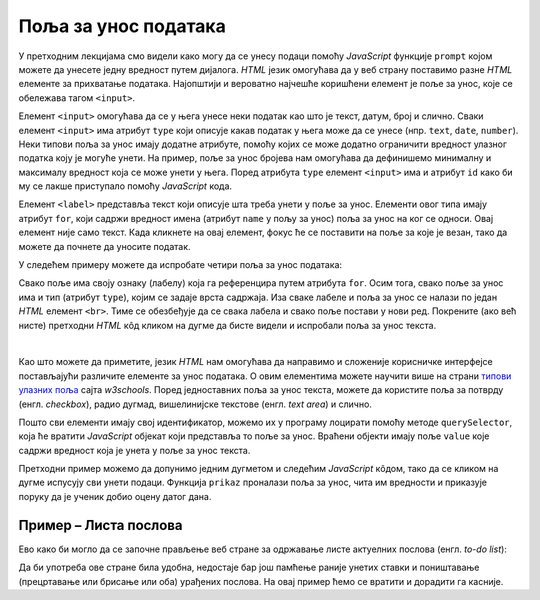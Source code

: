 Поља за унос података
=====================

У претходним лекцијама смо видели како могу да се унесу подаци помоћу *JavaScript* функције ``prompt`` којом можете да унесете једну вредност путем дијалога. *HTML* језик омогућава да у веб страну поставимо разне *HTML* елементе за прихватање података. Најопштији и вероватно најчешће коришћени елемент је поље за унос, које се обележава тагом ``<input>``.

Елемент ``<input>`` омогућава да се у њега унесе неки податак као што је текст, датум, број и слично. Сваки елемент ``<input>`` има атрибут ``type`` који описује какав податак у њега може да се унесе (нпр. ``text``, ``date``, ``number``). Неки типови поља за унос имају додатне атрибуте, помоћу којих се може додатно ограничити вредност улазног податка коју је могуће унети. На пример, поље за унос бројева нам омогућава да дефинишемо минималну и максималу вредност која се може унети у њега. Поред атрибута ``type`` елемент ``<input>`` има и атрибут ``id`` како би му се лакше приступало помоћу *JavaScript* кода.

Елемент ``<label>`` представља текст који описује шта треба унети у поље за унос. Елементи овог типа имају атрибут ``for``, који садржи вредност имена (атрибут ``name`` у пољу за унос) поља за унос на ког се односи. Овај елемент није само текст. Када кликнете на овај елемент, фокус ће се поставити на поље за које је везан, тако да можете да почнете да уносите податак.

У следећем примеру можете да испробате четири поља за унос података:

.. activecode:: polja_za_unos_html
    :language: html
    :nocodelens:
    
    <!DOCTYPE html>
    <html>
      <head>
      </head>
      <body>
        <label for="ime">Име:</label><br>
        <input type="text" id="ime" name="ime"><br>
        
        <label for="prezime">Презиме:</label><br>
        <input type="text" id="prezime" name="prezime"><br>
        
        <label for="ocena">Оцена (између 1 и 5):</label><br>
        <input type="number" id="ocena" name="ocena" min="1" max="5"><br>
        
        <label for="datum">Датум уноса:</label><br>
        <input type="date" id="datum" name="datum"><br>
      </body>
    </html>

Свако поље има своју ознаку (лабелу) која га референцира путем атрибута ``for``. Осим тога, свако поље за унос има и тип (атрибут ``type``), којим се задаје врста садржаја. Иза сваке лабеле и поља за унос се налази по један *HTML* елемент ``<br>``. Тиме се обезбеђује да се свака лабела и свако поље постави у нови ред. Покрените (ако већ нисте) претходни *HTML* кôд кликом на дугме да бисте видели и испробали поља за унос текста.

|

Као што можете да приметите, језик *HTML* нам омогућава да направимо и сложеније корисничке интерфејсе постављајући различите елементе за унос података. О овим елементима можете научити више на страни `типови улазних поља <https://www.w3schools.com/html/html_form_input_types.asp>`_ сајта *w3schools*. Поред једноставних поља за унос текста, можете да користите поља за потврду (енгл. *checkbox*), радио дугмад, вишелинијске текстове (енгл. *text area*) и слично.

Пошто сви елементи имају свој идентификатор, можемо их у програму лоцирати помоћу методе ``querySelector``, која ће вратити *JavaScript* објекат који представља то поље за унос. Враћени објекти имају поље ``value`` које садржи вредност која је унета у поље за унос текста.

Претходни пример можемо да допунимо једним дугметом и следећим *JavaScript* кôдом, тако да се кликом на дугме испусују сви унети подаци. Функција ``prikaz`` проналази поља за унос, чита им вредности и приказује поруку да је ученик добио оцену датог дана.

.. activecode:: polja_za_unos_html_js
    :language: html
    :nocodelens:

    <!DOCTYPE html>
    <html>
      <head>
      <script>
        function prikaz() {
            let ime = document.querySelector(`#ime`).value;
            let prezime = document.querySelector(`#prezime`).value;
            let ocena = document.querySelector(`#ocena`).value;
            let datum = document.querySelector(`#datum`).value;
            alert(`${ime} ${prezime} је дана ${datum} добио оцену ${ocena}`);
        }
      </script>

      </head>
      <body>
        <label for="ime">Име:</label><br>
        <input type="text" id="ime" name="ime"><br>
        
        <label for="prezime">Презиме:</label><br>
        <input type="text" id="prezime" name="prezime"><br>
        
        <label for="ocena">Оцена (између 1 и 5):</label><br>
        <input type="number" id="ocena" name="ocena" min="1" max="5"><br>
        
        <label for="datum">Датум уноса:</label><br>
        <input type="date" id="datum" name="datum"><br>
        
        <br>
        <button onclick="prikaz()">Потврди</button>
      </body>
    </html>


Пример – Листа послова
''''''''''''''''''''''

Ево како би могло да се започне прављење веб стране за одржавање листе актуелних послова (енгл. *to-do list*):

.. activecode:: todo_lista_html_js
    :language: html
    :nocodelens:

    <!DOCTYPE html>
    <html>
      <head>
      <script>
        function unesi() {
            let stavka = document.querySelector(`#stavka`);
            let datum = document.querySelector(`#datum`);

            let tabela = document.getElementById('tabela').getElementsByTagName('tbody')[0];
            let noviRed = tabela.insertRow(tabela.rows.length);

            let novaCelija  = noviRed.insertCell(0);
            let tekst  = document.createTextNode(stavka.value);
            novaCelija.appendChild(tekst);

            novaCelija  = noviRed.insertCell(1);
            tekst  = document.createTextNode(datum.value);
            novaCelija.appendChild(tekst);
        }
      </script>

      </head>
      <body>
          <label for="stavka">Шта желиш да урадиш:</label><br>
          <input type="text" id="stavka" required><br>
          
          <label for="datum">Рок:</label><br>
          <input type="date" id="datum" required><br>
          
          <br>
          <button onclick="unesi()">Унеси</button>
        <br><br><br><br><br>
        <table id="tabela" border="solid 1px">
          <caption>Послови</caption>
          <thead>
            <tr>
              <th>Шта</th>
              <th>До кад</th>
            </tr>
          </thead>
          <tbody>            
          </tbody>            
        </table>
      </body>
    </html>

Да би употреба ове стране била удобна, недостаје бар још памћење раније унетих ставки и поништавање (прецртавање или брисање или оба) урађених послова. На овај пример ћемо се вратити и дорадити га касније.

.. comment

    Пример – поље за унос и *Bootstrap* стилови
    '''''''''''''''''''''''''''''''''''''''''''

    Уколико користите *Twitter Bootstrap*, имате могућност да лако додатно стилизујете поља за унос података. Помоћу библиотеке *Twitter Bootstrap* можете да окружите ознаку и поље за унос текста блоком који има класу ``form-group`` и у њега ставите елементе ``<label>`` и ``<input>``, без потребе да их одвајате елементом ``<br>``:

    .. activecode:: tb_input_html_js
        :language: html
        :nocodelens:

        <!DOCTYPE html>
        <html lang="en">
        <head>
          <title>Страна са укљученом Bootstrap библиотеком</title>
          <link rel="stylesheet" href="https://maxcdn.bootstrapcdn.com/bootstrap/4.3.1/css/bootstrap.min.css">
          <script src="https://ajax.googleapis.com/ajax/libs/jquery/3.4.0/jquery.min.js"></script>
          <script src="https://cdnjs.cloudflare.com/ajax/libs/popper.js/1.14.7/umd/popper.min.js"></script>
          <script src="https://maxcdn.bootstrapcdn.com/bootstrap/4.3.1/js/bootstrap.min.js"></script>
        </head>
        <body>
        <div class="container-fluid">
          <div class="form-group">
             <label for="ime">Име:</label>
             <input type="text" id="ime" name="ime" class="form-control"/>
          </div>
        </div>
        </body>
        </html>

    На поља за унос је потребно поставити класу ``form-control`` како би се применио *Bootstrap* стил. *Bootstrap* има велики број класа којима можете стилизовати оваква поља.

    На сајту *W3schools* можете наћи више информација 
    `о стилизовању поља за унос <https://www.w3schools.com/bootstrap4/bootstrap_forms_inputs.asp>`_ помоћу библиотеке *Twitter Bootstrap*.

